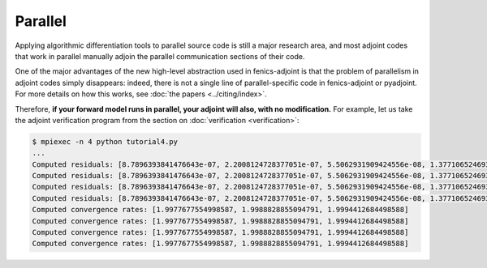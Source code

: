 ========
Parallel
========

Applying algorithmic differentiation tools to parallel source code is still
a major research area, and most adjoint codes that work in parallel manually adjoin the parallel
communication sections of their code.

One of the major advantages of the new high-level abstraction used in fenics-adjoint is that
the problem of parallelism in adjoint codes simply disappears: indeed, there is not a single
line of parallel-specific code in fenics-adjoint or pyadjoint. For more details on how this
works, see :doc:`the papers <../citing/index>`.

Therefore, **if your forward model runs in parallel, your adjoint will also, with no modification.**
For example, let us take the adjoint verification program from the section on :doc:`verification <verification>`:

.. code-block:: none

    $ mpiexec -n 4 python tutorial4.py
    ...
    Computed residuals: [8.7896393841476643e-07, 2.2008124728377051e-07, 5.5062931909424556e-08, 1.3771065246938211e-08]
    Computed residuals: [8.7896393841476643e-07, 2.2008124728377051e-07, 5.5062931909424556e-08, 1.3771065246938211e-08]
    Computed residuals: [8.7896393841476643e-07, 2.2008124728377051e-07, 5.5062931909424556e-08, 1.3771065246938211e-08]
    Computed residuals: [8.7896393841476643e-07, 2.2008124728377051e-07, 5.5062931909424556e-08, 1.3771065246938211e-08]
    Computed convergence rates: [1.9977677554998587, 1.9988828855094791, 1.9994412684498588]
    Computed convergence rates: [1.9977677554998587, 1.9988828855094791, 1.9994412684498588]
    Computed convergence rates: [1.9977677554998587, 1.9988828855094791, 1.9994412684498588]
    Computed convergence rates: [1.9977677554998587, 1.9988828855094791, 1.9994412684498588]


.. |more| image:: ../_static/more.png
          :align: middle
          :alt: more info
